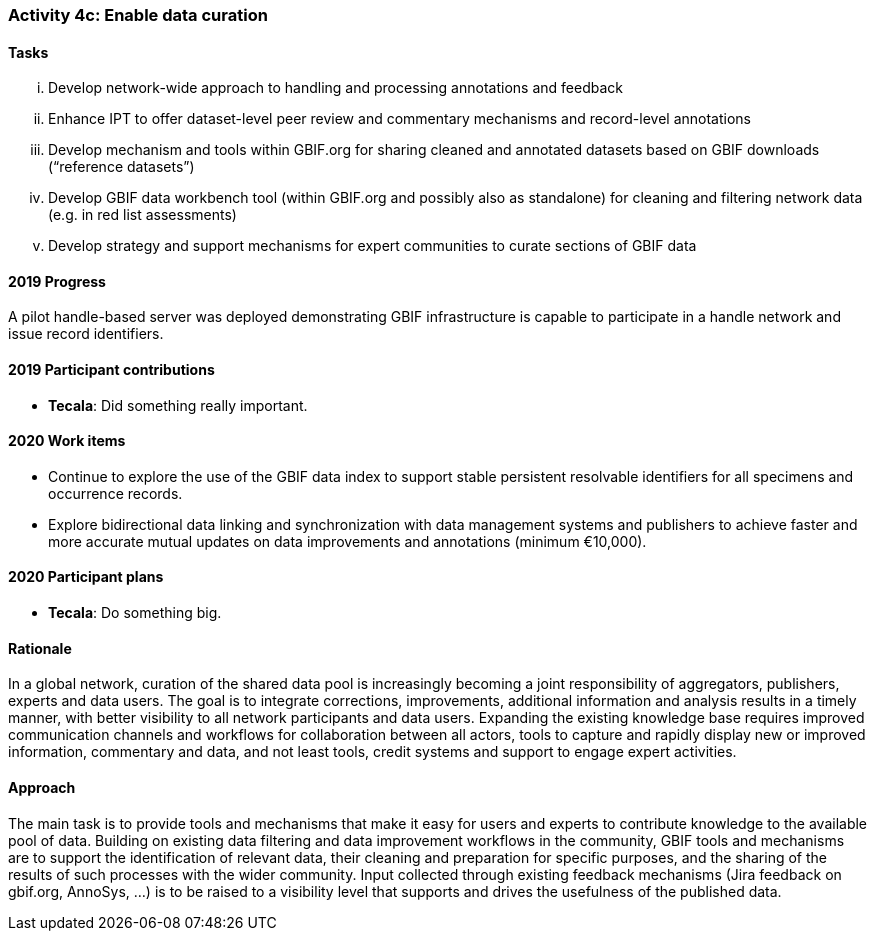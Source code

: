 === Activity 4c: Enable data curation

==== Tasks
[lowerroman]
. Develop network-wide approach to handling and processing annotations and feedback
. Enhance IPT to offer dataset-level peer review and commentary mechanisms and record-level annotations
. Develop mechanism and tools within GBIF.org for sharing cleaned and annotated datasets based on GBIF downloads (“reference datasets”)
. Develop GBIF data workbench tool (within GBIF.org and possibly also as standalone) for cleaning and filtering network data (e.g. in red list assessments)
. Develop strategy and support mechanisms for expert communities to curate sections of GBIF data

==== 2019 Progress

A pilot handle-based server was deployed demonstrating GBIF infrastructure is capable to participate in a handle network and issue record identifiers.

==== 2019 Participant contributions

* *Tecala*: Did something really important.

==== 2020 Work items

*	Continue to explore the use of the GBIF data index to support stable persistent resolvable identifiers for all specimens and occurrence records.
*	Explore bidirectional data linking and synchronization with data management systems and publishers to achieve faster and more accurate mutual updates on data improvements and annotations (minimum €10,000).

==== 2020 Participant plans

* *Tecala*: Do something big.

==== Rationale

In a global network, curation of the shared data pool is increasingly becoming a joint responsibility of aggregators, publishers, experts and data users. The goal is to integrate corrections, improvements, additional information and analysis results in a timely manner, with better visibility to all network participants and data users. Expanding the existing knowledge base requires improved communication channels and workflows for collaboration between all actors, tools to capture and rapidly display new or improved information, commentary and data, and not least tools, credit systems and support to engage expert activities.

==== Approach

The main task is to provide tools and mechanisms that make it easy for users and experts to contribute knowledge to the available pool of data. Building on existing data filtering and data improvement workflows in the community, GBIF tools and mechanisms are to support the identification of relevant data, their cleaning and preparation for specific purposes, and the sharing of the results of such processes with the wider community. Input collected through existing feedback mechanisms (Jira feedback on gbif.org, AnnoSys, ...) is to be raised to a visibility level that supports and drives the usefulness of the published data.
